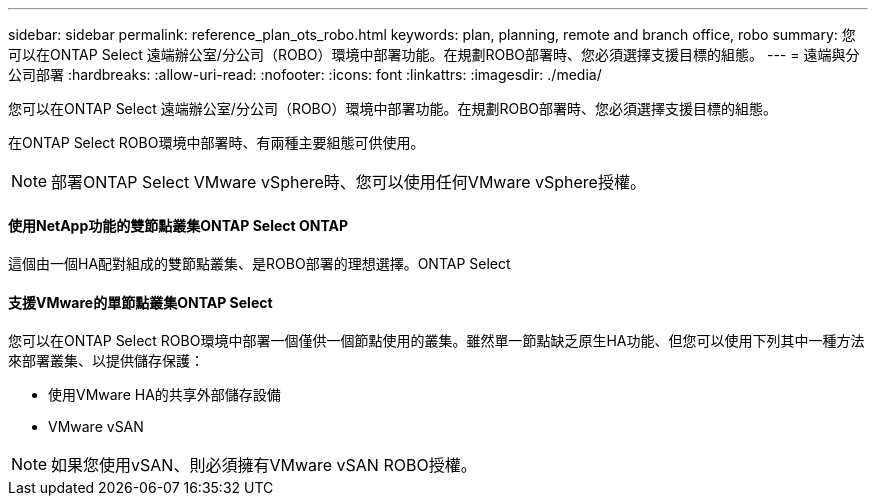 ---
sidebar: sidebar 
permalink: reference_plan_ots_robo.html 
keywords: plan, planning, remote and branch office, robo 
summary: 您可以在ONTAP Select 遠端辦公室/分公司（ROBO）環境中部署功能。在規劃ROBO部署時、您必須選擇支援目標的組態。 
---
= 遠端與分公司部署
:hardbreaks:
:allow-uri-read: 
:nofooter: 
:icons: font
:linkattrs: 
:imagesdir: ./media/


[role="lead"]
您可以在ONTAP Select 遠端辦公室/分公司（ROBO）環境中部署功能。在規劃ROBO部署時、您必須選擇支援目標的組態。

在ONTAP Select ROBO環境中部署時、有兩種主要組態可供使用。


NOTE: 部署ONTAP Select VMware vSphere時、您可以使用任何VMware vSphere授權。



==== 使用NetApp功能的雙節點叢集ONTAP Select ONTAP

這個由一個HA配對組成的雙節點叢集、是ROBO部署的理想選擇。ONTAP Select



==== 支援VMware的單節點叢集ONTAP Select

您可以在ONTAP Select ROBO環境中部署一個僅供一個節點使用的叢集。雖然單一節點缺乏原生HA功能、但您可以使用下列其中一種方法來部署叢集、以提供儲存保護：

* 使用VMware HA的共享外部儲存設備
* VMware vSAN



NOTE: 如果您使用vSAN、則必須擁有VMware vSAN ROBO授權。
